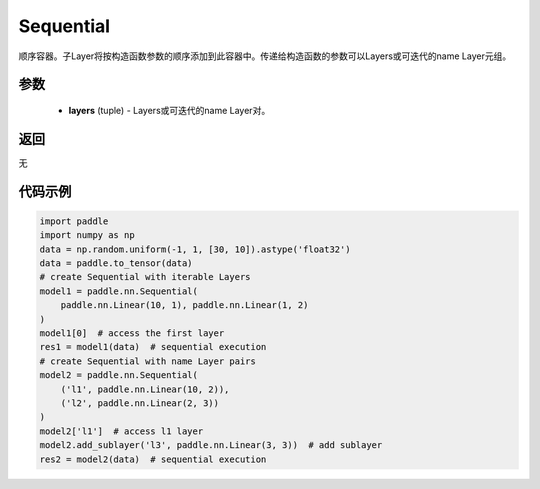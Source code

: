 .. _cn_api_fluid_dygraph_Sequential:

Sequential
-------------------------------

.. py:class:: paddle.nn.Sequential(*layers)




顺序容器。子Layer将按构造函数参数的顺序添加到此容器中。传递给构造函数的参数可以Layers或可迭代的name Layer元组。

参数
::::::::::::

    - **layers** (tuple) - Layers或可迭代的name Layer对。

返回
::::::::::::
无

代码示例
::::::::::::

.. code-block:: python

    import paddle
    import numpy as np
    data = np.random.uniform(-1, 1, [30, 10]).astype('float32')
    data = paddle.to_tensor(data)
    # create Sequential with iterable Layers
    model1 = paddle.nn.Sequential(
        paddle.nn.Linear(10, 1), paddle.nn.Linear(1, 2)
    )
    model1[0]  # access the first layer
    res1 = model1(data)  # sequential execution
    # create Sequential with name Layer pairs
    model2 = paddle.nn.Sequential(
        ('l1', paddle.nn.Linear(10, 2)),
        ('l2', paddle.nn.Linear(2, 3))
    )
    model2['l1']  # access l1 layer
    model2.add_sublayer('l3', paddle.nn.Linear(3, 3))  # add sublayer
    res2 = model2(data)  # sequential execution

